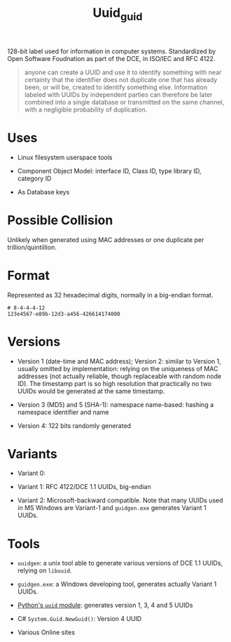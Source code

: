 #+TITLE: Uuid_guid

128-bit label used for information in computer systems. Standardized by Open Software Foudnation as part of the DCE, in ISO/IEC and RFC 4122.

#+begin_quote
anyone can create a UUID and use it to identify something with near certainty that the identifier does not duplicate one that has already been, or will be, created to identify something else. Information labeled with UUIDs by independent parties can therefore be later combined into a single database or transmitted on the same channel, with a negligible probability of duplication.
#+end_quote

* Uses

- Linux filesystem userspace tools

- Component Object Model: interface ID, Class ID, type library ID, category ID

- As Database keys

* Possible Collision

Unlikely when generated using MAC addresses or one duplicate per trillion/quintillion.

* Format

Represented as 32 hexadecimal digits, normally in a big-endian format.

#+BEGIN_SRC
# 8-4-4-4-12
123e4567-e89b-12d3-a456-426614174000
#+END_SRC

* Versions

- Version 1 (date-time and MAC address); Version 2: similar to Version 1, usually omitted by implementation: relying on the uniqueness of MAC addresses (not actually reliable, though replaceable with random node ID). The timestamp part is so high resolution that practically no two UUIDs would be generated at the same timestamp.

- Version 3 (MD5) and 5 (SHA-1): namespace name-based: hashing a namespace identifier and name

- Version 4: 122 bits randomly generated

* Variants

- Variant 0:

- Variant 1: RFC 4122/DCE 1.1 UUIDs, big-endian

- Variant 2: Microsoft-backward compatible. Note that many UUIDs used in MS Windows are Variant-1 and =guidgen.exe= generates Variant 1 UUIDs.

* Tools

- =uuidgen=: a unix tool able to generate various versions of DCE 1.1 UUIDs, relying on =libuuid=.

- =guidgen.exe=: a Windows developing tool, generates actually Variant 1 UUIDs.

- [[https://devdocs.io/python~3.10/library/uuid][Python's =uuid= module]]: generates version 1, 3, 4 and 5 UUIDs

- C# =System.Guid.NewGuid()=: Version 4 UUID

- Various Online sites
